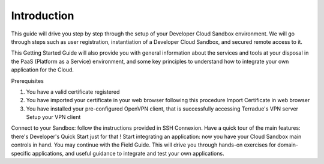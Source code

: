 .. _introduction:

Introduction
############

This guide will drive you step by step through the setup of your Developer Cloud Sandbox environment.
We will go through steps such as user registration, instantiation of a Developer Cloud Sandbox, and secured remote access to it.

This Getting Started Guide will also provide you with general information about the services and tools at your disposal in the PaaS (Platform as a Service) environment, and some key principles to understand how to integrate your own application for the Cloud.

Prerequisites

1) You have a valid certificate registered
2) You have imported your certificate in your web browser following this procedure Import Certificate in web browser
3) You have installed your pre-configured OpenVPN client, that is successfully accessing Terradue's VPN server Setup your VPN client

Connect to your Sandbox: follow the instructions provided in SSH Connexion.
Have a quick tour of the main features: there's Developer's Quick Start just for that !
Start integrating an application: now you have your Cloud Sandbox main controls in hand. You may continue with the Field Guide. This will drive you through hands-on exercises for domain-specific applications, and useful guidance to integrate and test your own applications.

